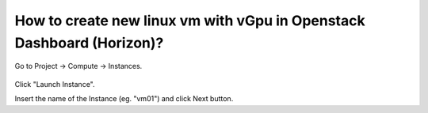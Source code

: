 How to create new linux vm with vGpu in Openstack Dashboard (Horizon)?
======================================================================

Go to Project → Compute → Instances.

.. figure:: 1.png


Click "Launch Instance".

Insert the name of the Instance (eg. "vm01") and click Next button.

